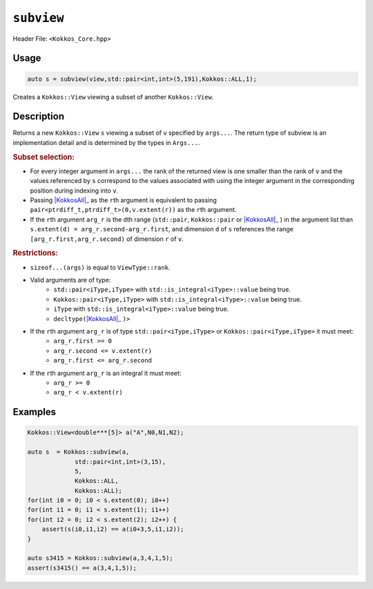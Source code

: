 ``subview``
===========

.. role:: cppkokkos(code)
    :language: cppkokkos

Header File: ``<Kokkos_Core.hpp>``

Usage
-----

.. code-block:: cpp

    auto s = subview(view,std::pair<int,int>(5,191),Kokkos::ALL,1);

Creates a ``Kokkos::View`` viewing a subset of another ``Kokkos::View``.

Description
-----------

.. cppkokkos:function:: template<class ViewType, class ... Args> IMPL_DETAIL subview(const ViewType& v, Args ... args)

Returns a new ``Kokkos::View`` ``s`` viewing a subset of ``v`` specified by ``args...``. The return type of subview is an implementation detail and is determined by the types in ``Args...``.

.. _KokkosAll: ../utilities/all.html#kokkosall

.. |KokkosAll| replace:: :cppkokkos:func:`Kokkos::ALL`

.. rubric:: Subset selection:

* For every integer argument in ``args...`` the rank of the returned view is one smaller than the rank of ``v`` and the values referenced by ``s`` correspond to the values associated with using the integer argument in the corresponding position during indexing into ``v``.
* Passing |KokkosAll|_ as the ``r``\ th argument is equivalent to passing ``pair<ptrdiff_t,ptrdiff_t>(0,v.extent(r))`` as the ``r``\ th argument.
* If the ``r``\ th argument ``arg_r`` is the ``d``\ th range (\ ``std::pair``\ , ``Kokkos::pair`` or |KokkosAll|_ ) in the argument list than ``s.extent(d) = arg_r.second-arg_r.first``\ , and dimension ``d`` of ``s`` references the range ``[arg_r.first,arg_r.second)`` of dimension ``r`` of ``v``.

.. rubric:: Restrictions:

* ``sizeof...(args)`` is equal to ``ViewType::rank``.
* Valid arguments are of type:
    - ``std::pair<iType,iType>`` with ``std::is_integral<iType>::value`` being true.
    - ``Kokkos::pair<iType,iType>`` with ``std::is_integral<iType>::value`` being true.
    - ``iType`` with ``std::is_integral<iType>::value`` being true.
    - ``decltype(``\ |KokkosAll|_ ``)>``

* If the ``r``\ th argument ``arg_r`` is of type ``std::pair<iType,iType>`` or ``Kokkos::pair<iType,iType>`` it must meet:
    - ``arg_r.first >= 0``
    - ``arg_r.second <= v.extent(r)``
    - ``arg_r.first <= arg_r.second``

* If the ``r``\ th argument ``arg_r`` is an integral it must meet:
    - ``arg_r >= 0``
    - ``arg_r < v.extent(r)``

Examples
--------

.. code-block:: cpp

    Kokkos::View<double***[5]> a("A",N0,N1,N2);

    auto s  = Kokkos::subview(a,
                 std::pair<int,int>(3,15),
                 5,
                 Kokkos::ALL,
                 Kokkos::ALL);
    for(int i0 = 0; i0 < s.extent(0); i0++) 
    for(int i1 = 0; i1 < s.extent(1); i1++) 
    for(int i2 = 0; i2 < s.extent(2); i2++) {
        assert(s(i0,i1,i2) == a(i0+3,5,i1,i2));
    }

    auto s3415 = Kokkos::subview(a,3,4,1,5);
    assert(s3415() == a(3,4,1,5));
